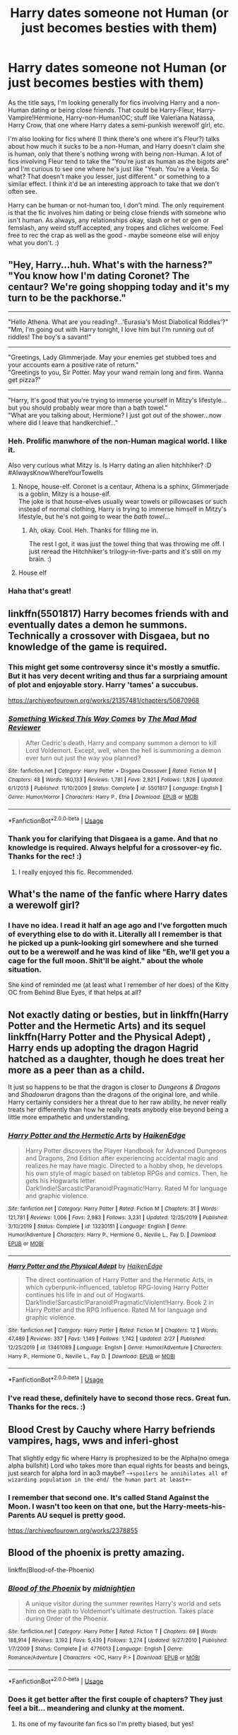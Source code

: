 #+TITLE: Harry dates someone not Human (or just becomes besties with them)

* Harry dates someone not Human (or just becomes besties with them)
:PROPERTIES:
:Author: Avalon1632
:Score: 29
:DateUnix: 1583262831.0
:DateShort: 2020-Mar-03
:FlairText: Request
:END:
As the title says, I'm looking generally for fics involving Harry and a non-Human dating or being close friends. That could be Harry-Fleur, Harry-Vampire!Hermione, Harry-non-Human!OC; stuff like Valeriana Natassa, Harry Crow, that one where Harry dates a semi-punkish werewolf girl, etc.

I'm also looking for fics where (I think there's one where it's Fleur?) talks about how much it sucks to be a non-Human, and Harry doesn't claim she is human, only that there's nothing wrong with being non-Human. A lot of fics involving Fleur tend to take the "You're just as human as the bigots are" and I'm curious to see one where he's just like "Yeah. You're a Veela. So what? That doesn't make you lesser, just different." or something to a similar effect. I think it'd be an interesting approach to take that we don't often see.

Harry can be human or not-human too, I don't mind. The only requirement is that the fic involves him dating or being close friends with someone who isn't human. As always, any relationships okay, slash or het or gen or femslash, any weird stuff accepted, any tropes and cliches welcome. Feel free to rec the crap as well as the good - maybe someone else will enjoy what you don't. :)


** "Hey, Harry...huh. What's with the harness?"\\
"You know how I'm dating Coronet? The centaur? We're going shopping today and it's my turn to be the packhorse."

--------------

"Hello Athena. What are you reading?...'Eurasia's Most Diabolical Riddles'?"\\
"Mm, I'm going out with Harry tonight, I love him but I'm running out of riddles! The boy's a savant!"

--------------

"Greetings, Lady Glimmerjade. May your enemies get stubbed toes and your accounts earn a positive rate of return."\\
"Greetings to you, Sir Potter. May your wand remain long and firm. Wanna get pizza?"

--------------

"Harry, it's good that you're trying to immerse yourself in Mitzy's lifestyle...but you should probably wear more than a bath towel."\\
"What are you talking about, Hermione? I just got out of the shower...now where did I leave that handkerchief..."
:PROPERTIES:
:Author: Avaday_Daydream
:Score: 19
:DateUnix: 1583272163.0
:DateShort: 2020-Mar-04
:END:

*** Heh. Prolific manwhore of the non-Human magical world. I like it.

Also very curious what Mitzy is. Is Harry dating an alien hitchhiker? :D #AlwaysKnowWhereYourTowelIs
:PROPERTIES:
:Author: Avalon1632
:Score: 10
:DateUnix: 1583274472.0
:DateShort: 2020-Mar-04
:END:

**** Nnope, house-elf. Coronet is a centaur, Athena is a sphinx, Glimmerjade is a goblin, Mitzy is a house-elf.\\
The joke is that house-elves usually wear towels or pillowcases or such instead of normal clothing, Harry is trying to immerse himself in Mitzy's lifestyle, but he's not going to wear the /bath towel/...
:PROPERTIES:
:Author: Avaday_Daydream
:Score: 12
:DateUnix: 1583275163.0
:DateShort: 2020-Mar-04
:END:

***** Ah, okay. Cool. Heh. Thanks for filling me in.

The rest I got, it was just the towel thing that was throwing me off. I just reread the Hitchhiker's trilogy-in-five-parts and it's still on my brain. :)
:PROPERTIES:
:Author: Avalon1632
:Score: 2
:DateUnix: 1583356062.0
:DateShort: 2020-Mar-05
:END:


**** House elf
:PROPERTIES:
:Author: baasum_
:Score: 2
:DateUnix: 1583296711.0
:DateShort: 2020-Mar-04
:END:


*** Haha that's great!
:PROPERTIES:
:Author: Senseo256
:Score: 2
:DateUnix: 1583347764.0
:DateShort: 2020-Mar-04
:END:


** linkffn(5501817) Harry becomes friends with and eventually dates a demon he summons. Technically a crossover with Disgaea, but no knowledge of the game is required.
:PROPERTIES:
:Author: 420SwagBro
:Score: 11
:DateUnix: 1583269173.0
:DateShort: 2020-Mar-04
:END:

*** This might get some controversy since it's mostly a smutfic. But it has very decent writing and thus far a surpriaing amount of plot and enjoyable story. Harry 'tames' a succubus.

[[https://archiveofourown.org/works/21357481/chapters/50870968]]
:PROPERTIES:
:Author: Senseo256
:Score: 5
:DateUnix: 1583347876.0
:DateShort: 2020-Mar-04
:END:


*** [[https://www.fanfiction.net/s/5501817/1/][*/Something Wicked This Way Comes/*]] by [[https://www.fanfiction.net/u/699762/The-Mad-Mad-Reviewer][/The Mad Mad Reviewer/]]

#+begin_quote
  After Cedric's death, Harry and company summon a demon to kill Lord Voldemort. Except, well, when the hell is summoning a demon ever turn out just the way you planned?
#+end_quote

^{/Site/:} ^{fanfiction.net} ^{*|*} ^{/Category/:} ^{Harry} ^{Potter} ^{+} ^{Disgaea} ^{Crossover} ^{*|*} ^{/Rated/:} ^{Fiction} ^{M} ^{*|*} ^{/Chapters/:} ^{48} ^{*|*} ^{/Words/:} ^{160,133} ^{*|*} ^{/Reviews/:} ^{1,781} ^{*|*} ^{/Favs/:} ^{2,821} ^{*|*} ^{/Follows/:} ^{1,826} ^{*|*} ^{/Updated/:} ^{6/1/2013} ^{*|*} ^{/Published/:} ^{11/10/2009} ^{*|*} ^{/Status/:} ^{Complete} ^{*|*} ^{/id/:} ^{5501817} ^{*|*} ^{/Language/:} ^{English} ^{*|*} ^{/Genre/:} ^{Humor/Horror} ^{*|*} ^{/Characters/:} ^{Harry} ^{P.,} ^{Etna} ^{*|*} ^{/Download/:} ^{[[http://www.ff2ebook.com/old/ffn-bot/index.php?id=5501817&source=ff&filetype=epub][EPUB]]} ^{or} ^{[[http://www.ff2ebook.com/old/ffn-bot/index.php?id=5501817&source=ff&filetype=mobi][MOBI]]}

--------------

*FanfictionBot*^{2.0.0-beta} | [[https://github.com/tusing/reddit-ffn-bot/wiki/Usage][Usage]]
:PROPERTIES:
:Author: FanfictionBot
:Score: 3
:DateUnix: 1583269212.0
:DateShort: 2020-Mar-04
:END:


*** Thank you for clarifying that Disgaea is a game. And that no knowledge is required. Always helpful for a crossover-ey fic. Thanks for the rec! :)
:PROPERTIES:
:Author: Avalon1632
:Score: 5
:DateUnix: 1583274606.0
:DateShort: 2020-Mar-04
:END:

**** I really enjoyed this fic. Recommended.
:PROPERTIES:
:Author: Ambush
:Score: 2
:DateUnix: 1583281618.0
:DateShort: 2020-Mar-04
:END:


** What's the name of the fanfic where Harry dates a werewolf girl?
:PROPERTIES:
:Author: sondrex76
:Score: 8
:DateUnix: 1583266372.0
:DateShort: 2020-Mar-03
:END:

*** I have no idea. I read it half an age ago and I've forgotten much of everything else to do with it. Literally all I remember is that he picked up a punk-looking girl somewhere and she turned out to be a werewolf and he was kind of like "Eh, we'll get you a cage for the full moon. Shit'll be aight." about the whole situation.

She kind of reminded me (at least what I remember of her does) of the Kitty OC from Behind Blue Eyes, if that helps at all?
:PROPERTIES:
:Author: Avalon1632
:Score: 2
:DateUnix: 1583266995.0
:DateShort: 2020-Mar-03
:END:


** Not exactly dating or besties, but in linkffn(Harry Potter and the Hermetic Arts) and its sequel linkffn(Harry Potter and the Physical Adept) , Harry ends up adopting the dragon Hagrid hatched as a daughter, though he does treat her more as a peer than as a child.

It just so happens to be that the dragon is closer to /Dungeons & Dragons/ and /Shadowrun/ dragons than the dragons of the original lore, and while Harry certainly considers her a threat due to her raw ability, he never really treats her differently than how he really treats anybody else beyond being a little more empathetic and understanding.
:PROPERTIES:
:Author: shinshikaizer
:Score: 7
:DateUnix: 1583290093.0
:DateShort: 2020-Mar-04
:END:

*** [[https://www.fanfiction.net/s/13230151/1/][*/Harry Potter and the Hermetic Arts/*]] by [[https://www.fanfiction.net/u/12128575/HaikenEdge][/HaikenEdge/]]

#+begin_quote
  Harry Potter discovers the Player Handbook for Advanced Dungeons and Dragons, 2nd Edition after experiencing accidental magic and realizes he may have magic. Directed to a hobby shop, he develops his own style of magic based on tabletop RPGs and comics. Then, he gets his Hogwarts letter. Dark!Indie!Sarcastic!Paranoid!Pragmatic!Harry. Rated M for language and graphic violence.
#+end_quote

^{/Site/:} ^{fanfiction.net} ^{*|*} ^{/Category/:} ^{Harry} ^{Potter} ^{*|*} ^{/Rated/:} ^{Fiction} ^{M} ^{*|*} ^{/Chapters/:} ^{31} ^{*|*} ^{/Words/:} ^{121,781} ^{*|*} ^{/Reviews/:} ^{1,006} ^{*|*} ^{/Favs/:} ^{2,983} ^{*|*} ^{/Follows/:} ^{3,231} ^{*|*} ^{/Updated/:} ^{12/25/2019} ^{*|*} ^{/Published/:} ^{3/10/2019} ^{*|*} ^{/Status/:} ^{Complete} ^{*|*} ^{/id/:} ^{13230151} ^{*|*} ^{/Language/:} ^{English} ^{*|*} ^{/Genre/:} ^{Humor/Adventure} ^{*|*} ^{/Characters/:} ^{Harry} ^{P.,} ^{Hermione} ^{G.,} ^{Neville} ^{L.,} ^{Fay} ^{D.} ^{*|*} ^{/Download/:} ^{[[http://www.ff2ebook.com/old/ffn-bot/index.php?id=13230151&source=ff&filetype=epub][EPUB]]} ^{or} ^{[[http://www.ff2ebook.com/old/ffn-bot/index.php?id=13230151&source=ff&filetype=mobi][MOBI]]}

--------------

[[https://www.fanfiction.net/s/13461089/1/][*/Harry Potter and the Physical Adept/*]] by [[https://www.fanfiction.net/u/12128575/HaikenEdge][/HaikenEdge/]]

#+begin_quote
  The direct continuation of Harry Potter and the Hermetic Arts, in which cyberpunk-influenced, tabletop RPG-loving Harry Potter continues his life in and out of Hogwarts. Dark!Indie!Sarcastic!Paranoid!Pragmatic!Violent!Harry. Book 2 in Harry Potter and the RPG Influence. Rated M for language and graphic violence.
#+end_quote

^{/Site/:} ^{fanfiction.net} ^{*|*} ^{/Category/:} ^{Harry} ^{Potter} ^{*|*} ^{/Rated/:} ^{Fiction} ^{M} ^{*|*} ^{/Chapters/:} ^{12} ^{*|*} ^{/Words/:} ^{47,489} ^{*|*} ^{/Reviews/:} ^{337} ^{*|*} ^{/Favs/:} ^{1,149} ^{*|*} ^{/Follows/:} ^{1,742} ^{*|*} ^{/Updated/:} ^{2/27} ^{*|*} ^{/Published/:} ^{12/25/2019} ^{*|*} ^{/id/:} ^{13461089} ^{*|*} ^{/Language/:} ^{English} ^{*|*} ^{/Genre/:} ^{Humor/Adventure} ^{*|*} ^{/Characters/:} ^{Harry} ^{P.,} ^{Hermione} ^{G.,} ^{Neville} ^{L.,} ^{Fay} ^{D.} ^{*|*} ^{/Download/:} ^{[[http://www.ff2ebook.com/old/ffn-bot/index.php?id=13461089&source=ff&filetype=epub][EPUB]]} ^{or} ^{[[http://www.ff2ebook.com/old/ffn-bot/index.php?id=13461089&source=ff&filetype=mobi][MOBI]]}

--------------

*FanfictionBot*^{2.0.0-beta} | [[https://github.com/tusing/reddit-ffn-bot/wiki/Usage][Usage]]
:PROPERTIES:
:Author: FanfictionBot
:Score: 1
:DateUnix: 1583290132.0
:DateShort: 2020-Mar-04
:END:


*** I've read these, definitely have to second those recs. Great fun. Thanks for the recs. :)
:PROPERTIES:
:Author: Avalon1632
:Score: 1
:DateUnix: 1583412509.0
:DateShort: 2020-Mar-05
:END:


** Blood Crest by Cauchy where Harry befriends vampires, hags, wws and inferi-ghost

That slightly edgy fic where Harry is prophesized to be the Alpha(no omega alpha bullshit) Lord who takes more than equal rights for beasts and beings, just search for alpha lord in ao3 maybe? ~~+spoilers he annihilates all of wizarding population in the end/ the human part at least+~~
:PROPERTIES:
:Author: gluesandsticks
:Score: 3
:DateUnix: 1583282253.0
:DateShort: 2020-Mar-04
:END:

*** I remember that second one. It's called Stand Against the Moon. I wasn't too keen on that one, but the Harry-meets-his-Parents AU sequel is pretty good.

[[https://archiveofourown.org/works/2378855]]
:PROPERTIES:
:Author: Avalon1632
:Score: 1
:DateUnix: 1583332872.0
:DateShort: 2020-Mar-04
:END:


** Blood of the phoenix is pretty amazing.

linkffn(Blood-of-the-Phoenix)
:PROPERTIES:
:Score: 3
:DateUnix: 1583279954.0
:DateShort: 2020-Mar-04
:END:

*** [[https://www.fanfiction.net/s/4776013/1/][*/Blood of the Phoenix/*]] by [[https://www.fanfiction.net/u/1459902/midnightjen][/midnightjen/]]

#+begin_quote
  A unique visitor during the summer rewrites Harry's world and sets him on the path to Voldemort's ultimate destruction. Takes place during Order of the Phoenix.
#+end_quote

^{/Site/:} ^{fanfiction.net} ^{*|*} ^{/Category/:} ^{Harry} ^{Potter} ^{*|*} ^{/Rated/:} ^{Fiction} ^{T} ^{*|*} ^{/Chapters/:} ^{69} ^{*|*} ^{/Words/:} ^{188,914} ^{*|*} ^{/Reviews/:} ^{3,192} ^{*|*} ^{/Favs/:} ^{5,439} ^{*|*} ^{/Follows/:} ^{3,274} ^{*|*} ^{/Updated/:} ^{9/27/2010} ^{*|*} ^{/Published/:} ^{1/7/2009} ^{*|*} ^{/Status/:} ^{Complete} ^{*|*} ^{/id/:} ^{4776013} ^{*|*} ^{/Language/:} ^{English} ^{*|*} ^{/Genre/:} ^{Romance/Adventure} ^{*|*} ^{/Characters/:} ^{<OC,} ^{Harry} ^{P.>} ^{*|*} ^{/Download/:} ^{[[http://www.ff2ebook.com/old/ffn-bot/index.php?id=4776013&source=ff&filetype=epub][EPUB]]} ^{or} ^{[[http://www.ff2ebook.com/old/ffn-bot/index.php?id=4776013&source=ff&filetype=mobi][MOBI]]}

--------------

*FanfictionBot*^{2.0.0-beta} | [[https://github.com/tusing/reddit-ffn-bot/wiki/Usage][Usage]]
:PROPERTIES:
:Author: FanfictionBot
:Score: 3
:DateUnix: 1583280013.0
:DateShort: 2020-Mar-04
:END:


*** Does it get better after the first couple of chapters? They just feel a bit... meandering and clunky at the moment.
:PROPERTIES:
:Author: Avalon1632
:Score: 1
:DateUnix: 1583412710.0
:DateShort: 2020-Mar-05
:END:

**** Its one of my favourite fan fics so I'm pretty biased, but yes!

When they get to Hogwarts it takes an upturn in excitement and action.
:PROPERTIES:
:Score: 1
:DateUnix: 1583417918.0
:DateShort: 2020-Mar-05
:END:

***** Good to know. I'll bookmark it then. Thanks for the rec!
:PROPERTIES:
:Author: Avalon1632
:Score: 1
:DateUnix: 1583581913.0
:DateShort: 2020-Mar-07
:END:


** Linkffn(second chance at life by Miranda Flairgold)

Linkffn(bloody skies by toki mirage) - shit summery, good fic
:PROPERTIES:
:Author: LiriStorm
:Score: 3
:DateUnix: 1583297435.0
:DateShort: 2020-Mar-04
:END:

*** [[https://www.fanfiction.net/s/2488754/1/][*/A Second Chance at Life/*]] by [[https://www.fanfiction.net/u/100447/Miranda-Flairgold][/Miranda Flairgold/]]

#+begin_quote
  When Voldemort's assassins find him Harry flees seeking a place to prepare for the battle. Bloodmagic, wandlessmagic, necromancy, fae, a thunderbird, demons, vampires. Harry finds the strength & allies to win a war. Singularly unique fic.
#+end_quote

^{/Site/:} ^{fanfiction.net} ^{*|*} ^{/Category/:} ^{Harry} ^{Potter} ^{*|*} ^{/Rated/:} ^{Fiction} ^{M} ^{*|*} ^{/Chapters/:} ^{35} ^{*|*} ^{/Words/:} ^{251,462} ^{*|*} ^{/Reviews/:} ^{4,721} ^{*|*} ^{/Favs/:} ^{9,449} ^{*|*} ^{/Follows/:} ^{3,728} ^{*|*} ^{/Updated/:} ^{7/22/2006} ^{*|*} ^{/Published/:} ^{7/17/2005} ^{*|*} ^{/Status/:} ^{Complete} ^{*|*} ^{/id/:} ^{2488754} ^{*|*} ^{/Language/:} ^{English} ^{*|*} ^{/Genre/:} ^{Adventure} ^{*|*} ^{/Download/:} ^{[[http://www.ff2ebook.com/old/ffn-bot/index.php?id=2488754&source=ff&filetype=epub][EPUB]]} ^{or} ^{[[http://www.ff2ebook.com/old/ffn-bot/index.php?id=2488754&source=ff&filetype=mobi][MOBI]]}

--------------

[[https://www.fanfiction.net/s/2816397/1/][*/Bloody Skies/*]] by [[https://www.fanfiction.net/u/346025/Toki-Mirage][/Toki Mirage/]]

#+begin_quote
  Being a gay Hero hunted by a crazy Dark Lord with delusions of immortality, a barmy old Headmaster who thinks it's his job to save the world, and the odd vampire trolling through the halls at night looking for a midnight snack isn't easy. Just ask Harry.
#+end_quote

^{/Site/:} ^{fanfiction.net} ^{*|*} ^{/Category/:} ^{Harry} ^{Potter} ^{*|*} ^{/Rated/:} ^{Fiction} ^{M} ^{*|*} ^{/Chapters/:} ^{29} ^{*|*} ^{/Words/:} ^{332,494} ^{*|*} ^{/Reviews/:} ^{4,973} ^{*|*} ^{/Favs/:} ^{6,235} ^{*|*} ^{/Follows/:} ^{4,713} ^{*|*} ^{/Updated/:} ^{2/19/2012} ^{*|*} ^{/Published/:} ^{2/24/2006} ^{*|*} ^{/Status/:} ^{Complete} ^{*|*} ^{/id/:} ^{2816397} ^{*|*} ^{/Language/:} ^{English} ^{*|*} ^{/Genre/:} ^{Adventure/Suspense} ^{*|*} ^{/Characters/:} ^{Harry} ^{P.} ^{*|*} ^{/Download/:} ^{[[http://www.ff2ebook.com/old/ffn-bot/index.php?id=2816397&source=ff&filetype=epub][EPUB]]} ^{or} ^{[[http://www.ff2ebook.com/old/ffn-bot/index.php?id=2816397&source=ff&filetype=mobi][MOBI]]}

--------------

*FanfictionBot*^{2.0.0-beta} | [[https://github.com/tusing/reddit-ffn-bot/wiki/Usage][Usage]]
:PROPERTIES:
:Author: FanfictionBot
:Score: 2
:DateUnix: 1583297463.0
:DateShort: 2020-Mar-04
:END:


** Well the one that immediately comes to mind is the car crash known as my immortal
:PROPERTIES:
:Author: HairyHorux
:Score: 2
:DateUnix: 1583303293.0
:DateShort: 2020-Mar-04
:END:

*** u/Avalon1632:
#+begin_quote
  car crash
#+end_quote

*cult classic :D
:PROPERTIES:
:Author: Avalon1632
:Score: 2
:DateUnix: 1583355955.0
:DateShort: 2020-Mar-05
:END:


** Harry-Vampire!Hermione gold: Forever Knight. It was originally published between 2005-2006, absolutely genius. u can find it on [[https://portkey-archive.org][portkey-archive.org]]
:PROPERTIES:
:Author: Lanceward
:Score: 2
:DateUnix: 1589109437.0
:DateShort: 2020-May-10
:END:

*** Ah, Portkey. Great site, it will be missed. Thanks for the rec!
:PROPERTIES:
:Author: Avalon1632
:Score: 1
:DateUnix: 1592988596.0
:DateShort: 2020-Jun-24
:END:


** Linkao3(14340108) It's a Harry/Fred/George, it's slow burn so there's no relationship yet. It doesn't fill your requirements, but Harry works in a pub in Knockturn Alley, where there is a lot a creatures, he befriends some of them, he talks with them about a lot of things, it's pretty interesting. The same author has a fic where Harry gets a creature inheritance
:PROPERTIES:
:Author: FranZarichPotter
:Score: 3
:DateUnix: 1583264926.0
:DateShort: 2020-Mar-03
:END:

*** I mean, it kind of does. Harry being friends with non-humans is basically the request, just less... emotionally involved. :)
:PROPERTIES:
:Author: Avalon1632
:Score: 3
:DateUnix: 1583265269.0
:DateShort: 2020-Mar-03
:END:


*** [[https://archiveofourown.org/works/14340108][*/It Started With The Number 3 (and stayed that way)/*]] by [[https://www.archiveofourown.org/users/blurredink/pseuds/blurredink][/blurredink/]]

#+begin_quote
  Another take on WHAT-IF Harry got rid of Voldemort in fifth year? Oh yeah and WHAT-IF he just so happened to fall in love with certain twins? In disguise. Under a wrong name, that is. And even a different gender? Or maybe not. (No fem!Harry)Love the clichés and maybe create some new.Or the one in which Harry gives the headmaster the finger and decides to go exploring the Wizarding World on his own.
#+end_quote

^{/Site/:} ^{Archive} ^{of} ^{Our} ^{Own} ^{*|*} ^{/Fandom/:} ^{Harry} ^{Potter} ^{-} ^{J.} ^{K.} ^{Rowling} ^{*|*} ^{/Published/:} ^{2018-04-16} ^{*|*} ^{/Updated/:} ^{2019-07-02} ^{*|*} ^{/Words/:} ^{59714} ^{*|*} ^{/Chapters/:} ^{17/?} ^{*|*} ^{/Comments/:} ^{661} ^{*|*} ^{/Kudos/:} ^{1580} ^{*|*} ^{/Bookmarks/:} ^{460} ^{*|*} ^{/Hits/:} ^{21158} ^{*|*} ^{/ID/:} ^{14340108} ^{*|*} ^{/Download/:} ^{[[https://archiveofourown.org/downloads/14340108/It%20Started%20With%20The.epub?updated_at=1578863318][EPUB]]} ^{or} ^{[[https://archiveofourown.org/downloads/14340108/It%20Started%20With%20The.mobi?updated_at=1578863318][MOBI]]}

--------------

*FanfictionBot*^{2.0.0-beta} | [[https://github.com/tusing/reddit-ffn-bot/wiki/Usage][Usage]]
:PROPERTIES:
:Author: FanfictionBot
:Score: 2
:DateUnix: 1583264950.0
:DateShort: 2020-Mar-03
:END:


** Under the Lake by dirtyuncle has Harry with a mermaid.
:PROPERTIES:
:Author: rek-lama
:Score: 1
:DateUnix: 1583325546.0
:DateShort: 2020-Mar-04
:END:

*** u/Avalon1632:
#+begin_quote
  Under the Lake by dirtyuncle
#+end_quote

Bit smutty for my taste, but thanks for the rec!

[[https://archiveofourown.org/works/12152937]]
:PROPERTIES:
:Author: Avalon1632
:Score: 1
:DateUnix: 1583412413.0
:DateShort: 2020-Mar-05
:END:


** There's this fic in which Harry is in a relationship with Dobby.
:PROPERTIES:
:Score: 1
:DateUnix: 1583335008.0
:DateShort: 2020-Mar-04
:END:

*** Wow, okay. I really shouldn't be surprised about that in this fandom. :)

Is it a good fic?
:PROPERTIES:
:Author: Avalon1632
:Score: 1
:DateUnix: 1583412367.0
:DateShort: 2020-Mar-05
:END:

**** No. It's just weird smut about Dobby requesting Harry to screw him and when Dobby finds Harry's private parts too small, he replaces Harry with Hagrid.
:PROPERTIES:
:Score: 1
:DateUnix: 1583412873.0
:DateShort: 2020-Mar-05
:END:

***** linkffn(1634396)
:PROPERTIES:
:Score: 1
:DateUnix: 1583412930.0
:DateShort: 2020-Mar-05
:END:

****** [[https://www.fanfiction.net/s/1634396/1/][*/A House Elf's Needs/*]] by [[https://www.fanfiction.net/u/454565/Chaos-chick3][/Chaos-chick3/]]

#+begin_quote
  Dobby's needs aren't being fulfilled at Hogwarts. In a last desperate attempt, he seeks out Hagrid for help. Slash! Now over 3000 hits, yay!
#+end_quote

^{/Site/:} ^{fanfiction.net} ^{*|*} ^{/Category/:} ^{Harry} ^{Potter} ^{*|*} ^{/Rated/:} ^{Fiction} ^{M} ^{*|*} ^{/Words/:} ^{1,145} ^{*|*} ^{/Reviews/:} ^{466} ^{*|*} ^{/Favs/:} ^{90} ^{*|*} ^{/Follows/:} ^{25} ^{*|*} ^{/Published/:} ^{12/9/2003} ^{*|*} ^{/Status/:} ^{Complete} ^{*|*} ^{/id/:} ^{1634396} ^{*|*} ^{/Language/:} ^{English} ^{*|*} ^{/Genre/:} ^{Humor} ^{*|*} ^{/Characters/:} ^{Rubeus} ^{H.,} ^{Dobby} ^{*|*} ^{/Download/:} ^{[[http://www.ff2ebook.com/old/ffn-bot/index.php?id=1634396&source=ff&filetype=epub][EPUB]]} ^{or} ^{[[http://www.ff2ebook.com/old/ffn-bot/index.php?id=1634396&source=ff&filetype=mobi][MOBI]]}

--------------

*FanfictionBot*^{2.0.0-beta} | [[https://github.com/tusing/reddit-ffn-bot/wiki/Usage][Usage]]
:PROPERTIES:
:Author: FanfictionBot
:Score: 1
:DateUnix: 1583412944.0
:DateShort: 2020-Mar-05
:END:


***** This fucking fandom... I say again, I really shouldn't be surprised by this.

...Thanks for the rec? I think? Hopefully someone reading this thread will enjoy it at some point, I guess. :D
:PROPERTIES:
:Author: Avalon1632
:Score: 1
:DateUnix: 1583413437.0
:DateShort: 2020-Mar-05
:END:

